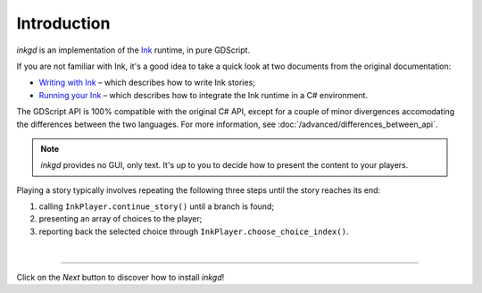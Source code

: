 .. Intention: provide the necessary information to set up Ink on Godot.
   We should not tell how to install Ink on any platform, but how to configure
   Ink to be used with Godot.

Introduction
============

*inkgd* is an implementation of the Ink_ runtime, in pure GDScript.

If you are not familiar with Ink, it's a good idea to take a quick look at
two documents from the original documentation:

- `Writing with Ink`_ – which describes how to write Ink stories;
- `Running your Ink`_ – which describes how to integrate the Ink runtime in a C# environment.

.. _Ink: https://github.com/inkle/ink
.. _`Writing with Ink`: https://github.com/inkle/ink/blob/master/Documentation/WritingWithInk.md
.. _`Running your Ink`: https://github.com/inkle/ink/blob/master/Documentation/RunningYourInk.md

The GDScript API is 100% compatible with the original C# API, except for a
couple of minor divergences accomodating the differences between the two
languages. For more information, see :doc:`/advanced/differences_between_api`.

.. note::

    *inkgd* provides no GUI, only text. It's up to you to decide how to present
    the content to your players.

Playing a story typically involves repeating the following three steps until
the story reaches its end:

1. calling ``InkPlayer.continue_story()`` until a branch is found;
2. presenting an array of choices to the player;
3. reporting back the selected choice through
   ``InkPlayer.choose_choice_index()``.

.. flowchart.svg contains an editable copy of the original diagram.
.. if you need to edit it, you can load it up in draw.io.

.. image:: img/introduction/flowchart.svg
    :align: center
    :alt: Normal flowchart

|

--------------------------------------------------------------------------------

Click on the *Next* button to discover how to install *inkgd*!